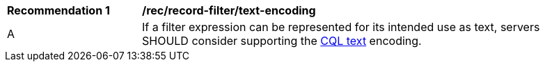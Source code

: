 [[rec_record-filter_text-encoding]]
[width="90%",cols="2,6a"]
|===
^|*Recommendation {counter:rec-id}* |*/rec/record-filter/text-encoding*
^|A |If a filter expression can be represented for its intended use as text, servers SHOULD consider supporting the http://docs.opengeospatial.org/DRAFTS/19-079.html#cql-text[CQL text] encoding.
|===
